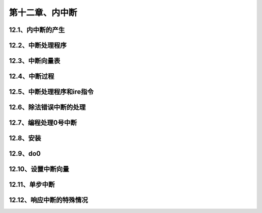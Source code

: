 第十二章、内中断
====================================================================


12.1、内中断的产生
------------------------------------------------------------------

12.2、中断处理程序
------------------------------------------------------------------

12.3、中断向量表
------------------------------------------------------------------

12.4、中断过程
------------------------------------------------------------------

12.5、中断处理程序和ire指令
------------------------------------------------------------------

12.6、除法错误中断的处理
------------------------------------------------------------------

12.7、编程处理0号中断
------------------------------------------------------------------

12.8、安装
------------------------------------------------------------------

12.9、do0
------------------------------------------------------------------

12.10、设置中断向量
------------------------------------------------------------------

12.11、单步中断
------------------------------------------------------------------

12.12、响应中断的特殊情况
------------------------------------------------------------------












